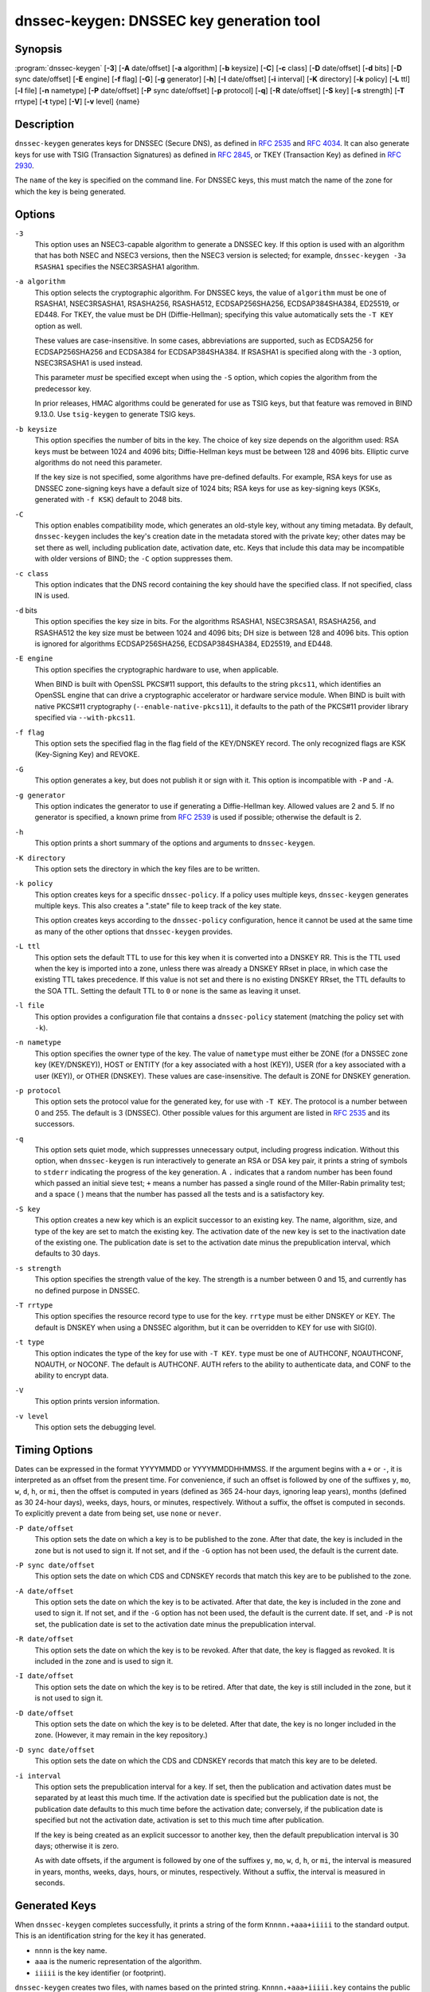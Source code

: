 .. 
   Copyright (C) Internet Systems Consortium, Inc. ("ISC")
   
   This Source Code Form is subject to the terms of the Mozilla Public
   License, v. 2.0. If a copy of the MPL was not distributed with this
   file, You can obtain one at http://mozilla.org/MPL/2.0/.
   
   See the COPYRIGHT file distributed with this work for additional
   information regarding copyright ownership.

..
   Copyright (C) Internet Systems Consortium, Inc. ("ISC")

   This Source Code Form is subject to the terms of the Mozilla Public
   License, v. 2.0. If a copy of the MPL was not distributed with this
   file, You can obtain one at http://mozilla.org/MPL/2.0/.

   See the COPYRIGHT file distributed with this work for additional
   information regarding copyright ownership.


.. highlight: console

.. _man_dnssec-keygen:

dnssec-keygen: DNSSEC key generation tool
-----------------------------------------

Synopsis
~~~~~~~~

:program:`dnssec-keygen` [**-3**] [**-A** date/offset] [**-a** algorithm] [**-b** keysize] [**-C**] [**-c** class] [**-D** date/offset] [**-d** bits] [**-D** sync date/offset] [**-E** engine] [**-f** flag] [**-G**] [**-g** generator] [**-h**] [**-I** date/offset] [**-i** interval] [**-K** directory] [**-k** policy] [**-L** ttl] [**-l** file] [**-n** nametype] [**-P** date/offset] [**-P** sync date/offset] [**-p** protocol] [**-q**] [**-R** date/offset] [**-S** key] [**-s** strength] [**-T** rrtype] [**-t** type] [**-V**] [**-v** level] {name}

Description
~~~~~~~~~~~

``dnssec-keygen`` generates keys for DNSSEC (Secure DNS), as defined in
:rfc:`2535` and :rfc:`4034`. It can also generate keys for use with TSIG
(Transaction Signatures) as defined in :rfc:`2845`, or TKEY (Transaction
Key) as defined in :rfc:`2930`.

The ``name`` of the key is specified on the command line. For DNSSEC
keys, this must match the name of the zone for which the key is being
generated.

Options
~~~~~~~

``-3``
   This option uses an NSEC3-capable algorithm to generate a DNSSEC key. If this
   option is used with an algorithm that has both NSEC and NSEC3
   versions, then the NSEC3 version is selected; for example,
   ``dnssec-keygen -3a RSASHA1`` specifies the NSEC3RSASHA1 algorithm.

``-a algorithm``
   This option selects the cryptographic algorithm. For DNSSEC keys, the value of
   ``algorithm`` must be one of RSASHA1, NSEC3RSASHA1, RSASHA256,
   RSASHA512, ECDSAP256SHA256, ECDSAP384SHA384, ED25519, or ED448. For
   TKEY, the value must be DH (Diffie-Hellman); specifying this value
   automatically sets the ``-T KEY`` option as well.

   These values are case-insensitive. In some cases, abbreviations are
   supported, such as ECDSA256 for ECDSAP256SHA256 and ECDSA384 for
   ECDSAP384SHA384. If RSASHA1 is specified along with the ``-3``
   option, NSEC3RSASHA1 is used instead.

   This parameter *must* be specified except when using the ``-S``
   option, which copies the algorithm from the predecessor key.

   In prior releases, HMAC algorithms could be generated for use as TSIG
   keys, but that feature was removed in BIND 9.13.0. Use
   ``tsig-keygen`` to generate TSIG keys.

``-b keysize``
   This option specifies the number of bits in the key. The choice of key size
   depends on the algorithm used: RSA keys must be between 1024 and 4096
   bits; Diffie-Hellman keys must be between 128 and 4096 bits. Elliptic
   curve algorithms do not need this parameter.

   If the key size is not specified, some algorithms have pre-defined
   defaults. For example, RSA keys for use as DNSSEC zone-signing keys
   have a default size of 1024 bits; RSA keys for use as key-signing
   keys (KSKs, generated with ``-f KSK``) default to 2048 bits.

``-C``
   This option enables compatibility mode, which generates an old-style key, without any timing
   metadata. By default, ``dnssec-keygen`` includes the key's
   creation date in the metadata stored with the private key; other
   dates may be set there as well, including publication date, activation date,
   etc. Keys that include this data may be incompatible with older
   versions of BIND; the ``-C`` option suppresses them.

``-c class``
   This option indicates that the DNS record containing the key should have the
   specified class. If not specified, class IN is used.

``-d`` bits
   This option specifies the key size in bits. For the algorithms RSASHA1, NSEC3RSASA1, RSASHA256, and
   RSASHA512 the key size must be between 1024 and 4096 bits; DH size is between 128
   and 4096 bits. This option is ignored for algorithms ECDSAP256SHA256,
   ECDSAP384SHA384, ED25519, and ED448.

``-E engine``
   This option specifies the cryptographic hardware to use, when applicable.

   When BIND is built with OpenSSL PKCS#11 support, this defaults to the
   string ``pkcs11``, which identifies an OpenSSL engine that can drive a
   cryptographic accelerator or hardware service module. When BIND is
   built with native PKCS#11 cryptography (``--enable-native-pkcs11``), it
   defaults to the path of the PKCS#11 provider library specified via
   ``--with-pkcs11``.

``-f flag``
   This option sets the specified flag in the flag field of the KEY/DNSKEY record.
   The only recognized flags are KSK (Key-Signing Key) and REVOKE.

``-G``
   This option generates a key, but does not publish it or sign with it. This option is
   incompatible with ``-P`` and ``-A``.

``-g generator``
   This option indicates the generator to use if generating a Diffie-Hellman key. Allowed
   values are 2 and 5. If no generator is specified, a known prime from
   :rfc:`2539` is used if possible; otherwise the default is 2.

``-h``
   This option prints a short summary of the options and arguments to
   ``dnssec-keygen``.

``-K directory``
   This option sets the directory in which the key files are to be written.

``-k policy``
   This option creates keys for a specific ``dnssec-policy``. If a policy uses multiple keys,
   ``dnssec-keygen`` generates multiple keys. This also
   creates a ".state" file to keep track of the key state.

   This option creates keys according to the ``dnssec-policy`` configuration, hence
   it cannot be used at the same time as many of the other options that
   ``dnssec-keygen`` provides.

``-L ttl``
   This option sets the default TTL to use for this key when it is converted into a
   DNSKEY RR. This is the TTL used when the key is imported into a zone,
   unless there was already a DNSKEY RRset in
   place, in which case the existing TTL takes precedence. If this
   value is not set and there is no existing DNSKEY RRset, the TTL
   defaults to the SOA TTL. Setting the default TTL to ``0`` or ``none``
   is the same as leaving it unset.

``-l file``
   This option provides a configuration file that contains a ``dnssec-policy`` statement
   (matching the policy set with ``-k``).

``-n nametype``
   This option specifies the owner type of the key. The value of ``nametype`` must
   either be ZONE (for a DNSSEC zone key (KEY/DNSKEY)), HOST or ENTITY
   (for a key associated with a host (KEY)), USER (for a key associated
   with a user (KEY)), or OTHER (DNSKEY). These values are
   case-insensitive. The default is ZONE for DNSKEY generation.

``-p protocol``
   This option sets the protocol value for the generated key, for use with
   ``-T KEY``. The protocol is a number between 0 and 255. The default
   is 3 (DNSSEC). Other possible values for this argument are listed in
   :rfc:`2535` and its successors.

``-q``
   This option sets quiet mode, which suppresses unnecessary output, including progress
   indication. Without this option, when ``dnssec-keygen`` is run
   interactively to generate an RSA or DSA key pair, it prints a
   string of symbols to ``stderr`` indicating the progress of the key
   generation. A ``.`` indicates that a random number has been found which
   passed an initial sieve test; ``+`` means a number has passed a single
   round of the Miller-Rabin primality test; and a space ( ) means that the
   number has passed all the tests and is a satisfactory key.

``-S key``
   This option creates a new key which is an explicit successor to an existing key.
   The name, algorithm, size, and type of the key are set to match
   the existing key. The activation date of the new key is set to
   the inactivation date of the existing one. The publication date is
   set to the activation date minus the prepublication interval,
   which defaults to 30 days.

``-s strength``
   This option specifies the strength value of the key. The strength is a number
   between 0 and 15, and currently has no defined purpose in DNSSEC.

``-T rrtype``
   This option specifies the resource record type to use for the key. ``rrtype``
   must be either DNSKEY or KEY. The default is DNSKEY when using a
   DNSSEC algorithm, but it can be overridden to KEY for use with
   SIG(0).

``-t type``
   This option indicates the type of the key for use with ``-T KEY``. ``type``
   must be one of AUTHCONF, NOAUTHCONF, NOAUTH, or NOCONF. The default
   is AUTHCONF. AUTH refers to the ability to authenticate data, and
   CONF to the ability to encrypt data.

``-V``
   This option prints version information.

``-v level``
   This option sets the debugging level.

Timing Options
~~~~~~~~~~~~~~

Dates can be expressed in the format YYYYMMDD or YYYYMMDDHHMMSS. If the
argument begins with a ``+`` or ``-``, it is interpreted as an offset from
the present time. For convenience, if such an offset is followed by one
of the suffixes ``y``, ``mo``, ``w``, ``d``, ``h``, or ``mi``, then the offset is
computed in years (defined as 365 24-hour days, ignoring leap years),
months (defined as 30 24-hour days), weeks, days, hours, or minutes,
respectively. Without a suffix, the offset is computed in seconds. To
explicitly prevent a date from being set, use ``none`` or ``never``.

``-P date/offset``
   This option sets the date on which a key is to be published to the zone. After
   that date, the key is included in the zone but is not used
   to sign it. If not set, and if the ``-G`` option has not been used, the
   default is the current date.

``-P sync date/offset``
   This option sets the date on which CDS and CDNSKEY records that match this key
   are to be published to the zone.

``-A date/offset``
   This option sets the date on which the key is to be activated. After that date,
   the key is included in the zone and used to sign it. If not set,
   and if the ``-G`` option has not been used, the default is the current date. If set,
   and ``-P`` is not set, the publication date is set to the
   activation date minus the prepublication interval.

``-R date/offset``
   This option sets the date on which the key is to be revoked. After that date, the
   key is flagged as revoked. It is included in the zone and
   is used to sign it.

``-I date/offset``
   This option sets the date on which the key is to be retired. After that date, the
   key is still included in the zone, but it is not used to
   sign it.

``-D date/offset``
   This option sets the date on which the key is to be deleted. After that date, the
   key is no longer included in the zone. (However, it may remain in the key
   repository.)

``-D sync date/offset``
   This option sets the date on which the CDS and CDNSKEY records that match this
   key are to be deleted.

``-i interval``
   This option sets the prepublication interval for a key. If set, then the
   publication and activation dates must be separated by at least this
   much time. If the activation date is specified but the publication
   date is not, the publication date defaults to this much time
   before the activation date; conversely, if the publication date is
   specified but not the activation date, activation is set to
   this much time after publication.

   If the key is being created as an explicit successor to another key,
   then the default prepublication interval is 30 days; otherwise it is
   zero.

   As with date offsets, if the argument is followed by one of the
   suffixes ``y``, ``mo``, ``w``, ``d``, ``h``, or ``mi``, the interval is
   measured in years, months, weeks, days, hours, or minutes,
   respectively. Without a suffix, the interval is measured in seconds.

Generated Keys
~~~~~~~~~~~~~~

When ``dnssec-keygen`` completes successfully, it prints a string of the
form ``Knnnn.+aaa+iiiii`` to the standard output. This is an
identification string for the key it has generated.

-  ``nnnn`` is the key name.

-  ``aaa`` is the numeric representation of the algorithm.

-  ``iiiii`` is the key identifier (or footprint).

``dnssec-keygen`` creates two files, with names based on the printed
string. ``Knnnn.+aaa+iiiii.key`` contains the public key, and
``Knnnn.+aaa+iiiii.private`` contains the private key.

The ``.key`` file contains a DNSKEY or KEY record. When a zone is being
signed by ``named`` or ``dnssec-signzone -S``, DNSKEY records are
included automatically. In other cases, the ``.key`` file can be
inserted into a zone file manually or with an ``$INCLUDE`` statement.

The ``.private`` file contains algorithm-specific fields. For obvious
security reasons, this file does not have general read permission.

Example
~~~~~~~

To generate an ECDSAP256SHA256 zone-signing key for the zone
``example.com``, issue the command:

``dnssec-keygen -a ECDSAP256SHA256 example.com``

The command prints a string of the form:

``Kexample.com.+013+26160``

In this example, ``dnssec-keygen`` creates the files
``Kexample.com.+013+26160.key`` and ``Kexample.com.+013+26160.private``.

To generate a matching key-signing key, issue the command:

``dnssec-keygen -a ECDSAP256SHA256 -f KSK example.com``

See Also
~~~~~~~~

:manpage:`dnssec-signzone(8)`, BIND 9 Administrator Reference Manual, :rfc:`2539`,
:rfc:`2845`, :rfc:`4034`.
